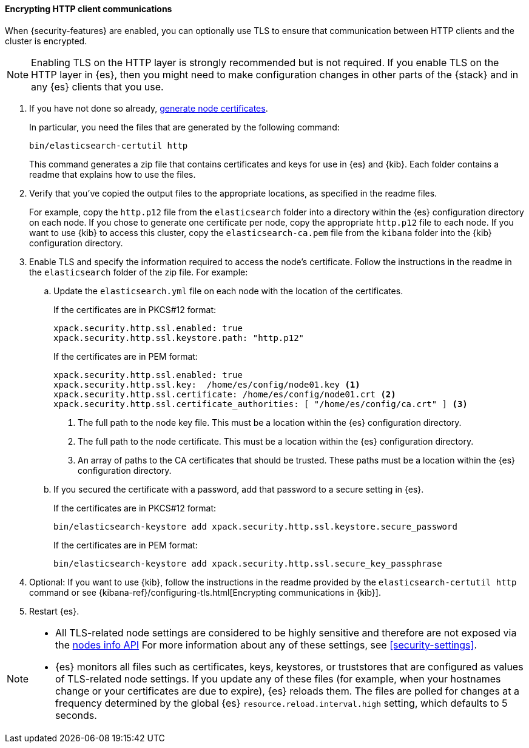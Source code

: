 [role="xpack"]
[[tls-http]]
==== Encrypting HTTP client communications

When {security-features} are enabled, you can optionally use TLS to ensure that
communication between HTTP clients and the cluster is encrypted.

NOTE: Enabling TLS on the HTTP layer is strongly recommended but is not required.
If you enable TLS on the HTTP layer in {es}, then you might need to make
configuration changes in other parts of the {stack} and in any {es} clients that
you use.

. If you have not done so already, <<node-certificates,generate node certificates>>.
+
--
In particular, you need the files that are generated by the following command:

[source,shell]
----------------------------------------------------------
bin/elasticsearch-certutil http
----------------------------------------------------------

This command generates a zip file that contains certificates and keys for use in
{es} and {kib}. Each folder contains a readme that explains how to use the files.
--

. Verify that you've copied the output files to the appropriate locations, as
specified in the readme files. 
+
--
For example, copy the `http.p12` file from the `elasticsearch` folder into a 
directory within the {es} configuration directory on each node. If you chose to 
generate one certificate per node, copy the appropriate `http.p12` file to each
node. If you want to use {kib} to access this cluster, copy the
`elasticsearch-ca.pem` file from the `kibana` folder into the {kib}
configuration directory.
--

. Enable TLS and specify the information required to access the node’s
certificate. Follow the instructions in the readme in the `elasticsearch` folder
of the zip file. For example:

.. Update the `elasticsearch.yml` file on each node with the location of the
certificates.
+
--
If the certificates are in PKCS#12 format:

[source, yaml]
--------------------------------------------------
xpack.security.http.ssl.enabled: true
xpack.security.http.ssl.keystore.path: "http.p12"
--------------------------------------------------

If the certificates are in PEM format:

[source, yaml]
--------------------------------------------------
xpack.security.http.ssl.enabled: true
xpack.security.http.ssl.key:  /home/es/config/node01.key <1>
xpack.security.http.ssl.certificate: /home/es/config/node01.crt <2>
xpack.security.http.ssl.certificate_authorities: [ "/home/es/config/ca.crt" ] <3>
--------------------------------------------------
<1> The full path to the node key file. This must be a location within the
    {es} configuration directory.
<2> The full path to the node certificate. This must be a location within the
    {es} configuration directory.
<3> An array of paths to the CA certificates that should be trusted. These paths
    must be a location within the {es} configuration directory.
--

.. If you secured the certificate with a password, add that password to a secure 
setting in {es}.
+
--
If the certificates are in PKCS#12 format:

[source,shell]
-----------------------------------------------------------
bin/elasticsearch-keystore add xpack.security.http.ssl.keystore.secure_password
-----------------------------------------------------------

If the certificates are in PEM format:

[source,shell]
-----------------------------------------------------------
bin/elasticsearch-keystore add xpack.security.http.ssl.secure_key_passphrase
-----------------------------------------------------------
--

. Optional: If you want to use {kib}, follow the instructions in the readme
provided by the `elasticsearch-certutil http` command or see
{kibana-ref}/configuring-tls.html[Encrypting communications in {kib}].

. Restart {es}.

[NOTE]
===============================
* All TLS-related node settings are considered to be highly sensitive and
therefore are not exposed via the
<<cluster-nodes-info,nodes info API>> For more
information about any of these settings, see <<security-settings>>.

* {es} monitors all files such as certificates, keys, keystores, or truststores 
that are configured as values of TLS-related node settings. If you update any of 
these files (for example, when your hostnames change or your certificates are 
due to expire), {es} reloads them. The files are polled for changes at 
a frequency determined by the global {es} `resource.reload.interval.high` 
setting, which defaults to 5 seconds.
===============================
